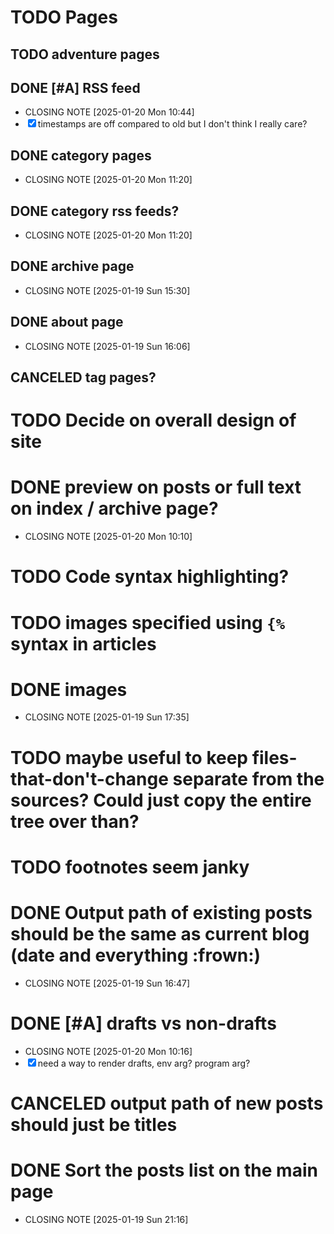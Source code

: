 * TODO Pages
** TODO adventure pages
** DONE [#A] RSS feed
CLOSED: [2025-01-20 Mon 10:44]
- CLOSING NOTE [2025-01-20 Mon 10:44]
- [X] timestamps are off compared to old but I don't think I really care?
** DONE category pages
CLOSED: [2025-01-20 Mon 11:20]
- CLOSING NOTE [2025-01-20 Mon 11:20]
** DONE category rss feeds?
CLOSED: [2025-01-20 Mon 11:20]
- CLOSING NOTE [2025-01-20 Mon 11:20]
** DONE archive page
CLOSED: [2025-01-19 Sun 15:30]
- CLOSING NOTE [2025-01-19 Sun 15:30]
** DONE about page
CLOSED: [2025-01-19 Sun 16:06]
- CLOSING NOTE [2025-01-19 Sun 16:06]
** CANCELED tag pages?
CLOSED: [2025-01-19 Sun 16:06]
* TODO Decide on overall design of site
* DONE preview on posts or full text on index / archive page?
CLOSED: [2025-01-20 Mon 10:10]
- CLOSING NOTE [2025-01-20 Mon 10:10]
* TODO Code syntax highlighting?
* TODO images specified using ~{%~ syntax in articles
* DONE images
CLOSED: [2025-01-19 Sun 17:35]
- CLOSING NOTE [2025-01-19 Sun 17:35]
* TODO maybe useful to keep files-that-don't-change separate from the sources? Could just copy the entire tree over than?
* TODO footnotes seem janky
* DONE Output path of existing posts should be the same as current blog (date and everything :frown:)
CLOSED: [2025-01-19 Sun 16:47]
- CLOSING NOTE [2025-01-19 Sun 16:47]
* DONE [#A] drafts vs non-drafts
CLOSED: [2025-01-20 Mon 10:16]
- CLOSING NOTE [2025-01-20 Mon 10:16]
- [X] need a way to render drafts, env arg? program arg?
* CANCELED output path of new posts should just be titles
CLOSED: [2025-01-19 Sun 16:47]
* DONE Sort the posts list on the main page
CLOSED: [2025-01-19 Sun 21:16]
- CLOSING NOTE [2025-01-19 Sun 21:16]
